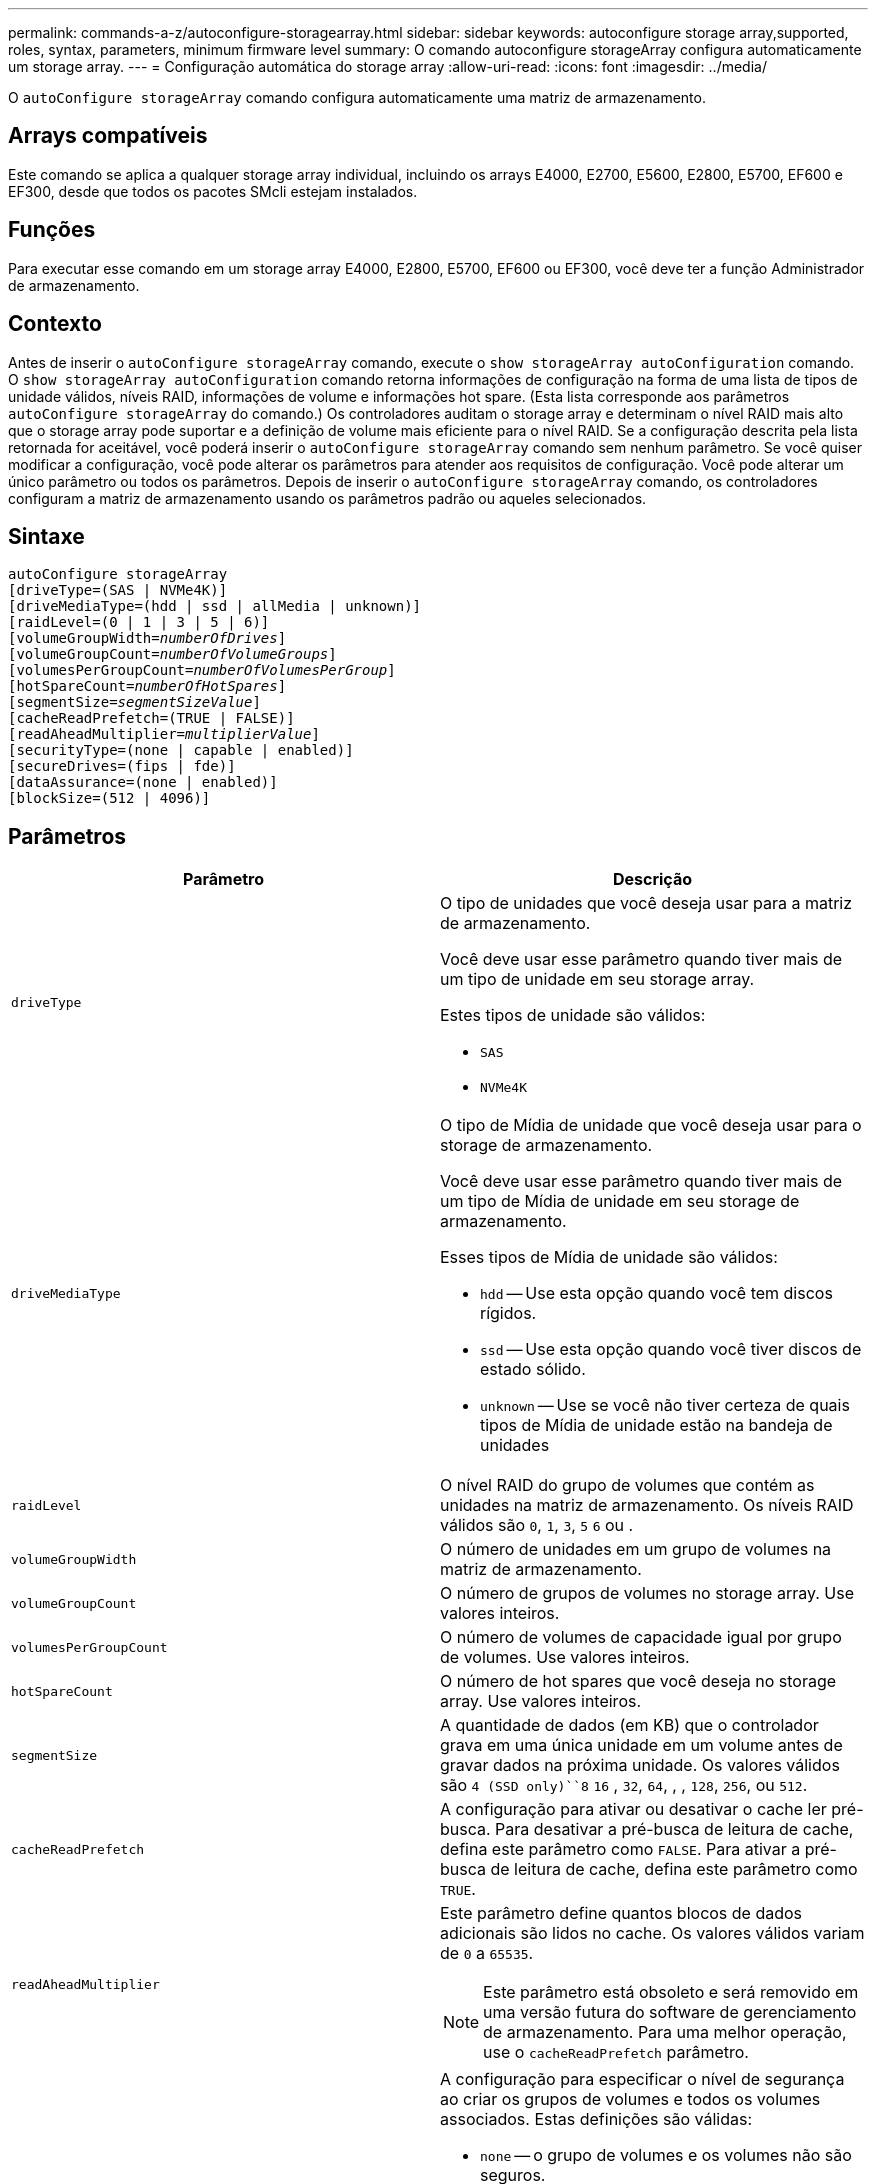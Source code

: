 ---
permalink: commands-a-z/autoconfigure-storagearray.html 
sidebar: sidebar 
keywords: autoconfigure storage array,supported, roles, syntax, parameters, minimum firmware level 
summary: O comando autoconfigure storageArray configura automaticamente um storage array. 
---
= Configuração automática do storage array
:allow-uri-read: 
:icons: font
:imagesdir: ../media/


[role="lead"]
O `autoConfigure storageArray` comando configura automaticamente uma matriz de armazenamento.



== Arrays compatíveis

Este comando se aplica a qualquer storage array individual, incluindo os arrays E4000, E2700, E5600, E2800, E5700, EF600 e EF300, desde que todos os pacotes SMcli estejam instalados.



== Funções

Para executar esse comando em um storage array E4000, E2800, E5700, EF600 ou EF300, você deve ter a função Administrador de armazenamento.



== Contexto

Antes de inserir o `autoConfigure storageArray` comando, execute o `show storageArray autoConfiguration` comando. O `show storageArray autoConfiguration` comando retorna informações de configuração na forma de uma lista de tipos de unidade válidos, níveis RAID, informações de volume e informações hot spare. (Esta lista corresponde aos parâmetros `autoConfigure storageArray` do comando.) Os controladores auditam o storage array e determinam o nível RAID mais alto que o storage array pode suportar e a definição de volume mais eficiente para o nível RAID. Se a configuração descrita pela lista retornada for aceitável, você poderá inserir o `autoConfigure storageArray` comando sem nenhum parâmetro. Se você quiser modificar a configuração, você pode alterar os parâmetros para atender aos requisitos de configuração. Você pode alterar um único parâmetro ou todos os parâmetros. Depois de inserir o `autoConfigure storageArray` comando, os controladores configuram a matriz de armazenamento usando os parâmetros padrão ou aqueles selecionados.



== Sintaxe

[source, cli, subs="+macros"]
----
autoConfigure storageArray
[driveType=(SAS | NVMe4K)]
[driveMediaType=(hdd | ssd | allMedia | unknown)]
[raidLevel=(0 | 1 | 3 | 5 | 6)]
pass:quotes[[volumeGroupWidth=_numberOfDrives_]]
pass:quotes[[volumeGroupCount=_numberOfVolumeGroups_]]
pass:quotes[[volumesPerGroupCount=_numberOfVolumesPerGroup_]]
pass:quotes[[hotSpareCount=_numberOfHotSpares_]]
pass:quotes[[segmentSize=_segmentSizeValue_]]
[cacheReadPrefetch=(TRUE | FALSE)]
pass:quotes[[readAheadMultiplier=_multiplierValue_]]
[securityType=(none | capable | enabled)]
[secureDrives=(fips | fde)]
[dataAssurance=(none | enabled)]
[blockSize=(512 | 4096)]
----


== Parâmetros

|===
| Parâmetro | Descrição 


 a| 
`driveType`
 a| 
O tipo de unidades que você deseja usar para a matriz de armazenamento.

Você deve usar esse parâmetro quando tiver mais de um tipo de unidade em seu storage array.

Estes tipos de unidade são válidos:

* `SAS`
* `NVMe4K`




 a| 
`driveMediaType`
 a| 
O tipo de Mídia de unidade que você deseja usar para o storage de armazenamento.

Você deve usar esse parâmetro quando tiver mais de um tipo de Mídia de unidade em seu storage de armazenamento.

Esses tipos de Mídia de unidade são válidos:

* `hdd` -- Use esta opção quando você tem discos rígidos.
* `ssd` -- Use esta opção quando você tiver discos de estado sólido.
* `unknown` -- Use se você não tiver certeza de quais tipos de Mídia de unidade estão na bandeja de unidades




 a| 
`raidLevel`
 a| 
O nível RAID do grupo de volumes que contém as unidades na matriz de armazenamento. Os níveis RAID válidos são `0`, `1`, `3`, `5` `6` ou .



 a| 
`volumeGroupWidth`
 a| 
O número de unidades em um grupo de volumes na matriz de armazenamento.



 a| 
`volumeGroupCount`
 a| 
O número de grupos de volumes no storage array. Use valores inteiros.



 a| 
`volumesPerGroupCount`
 a| 
O número de volumes de capacidade igual por grupo de volumes. Use valores inteiros.



 a| 
`hotSpareCount`
 a| 
O número de hot spares que você deseja no storage array. Use valores inteiros.



 a| 
`segmentSize`
 a| 
A quantidade de dados (em KB) que o controlador grava em uma única unidade em um volume antes de gravar dados na próxima unidade. Os valores válidos são `4 (SSD only)``8` `16` , `32`, `64`, , , `128`, `256`, ou `512`.



 a| 
`cacheReadPrefetch`
 a| 
A configuração para ativar ou desativar o cache ler pré-busca. Para desativar a pré-busca de leitura de cache, defina este parâmetro como `FALSE`. Para ativar a pré-busca de leitura de cache, defina este parâmetro como `TRUE`.



 a| 
`readAheadMultiplier`
 a| 
Este parâmetro define quantos blocos de dados adicionais são lidos no cache. Os valores válidos variam de `0` a `65535`.

[NOTE]
====
Este parâmetro está obsoleto e será removido em uma versão futura do software de gerenciamento de armazenamento. Para uma melhor operação, use o `cacheReadPrefetch` parâmetro.

====


 a| 
`securityType`
 a| 
A configuração para especificar o nível de segurança ao criar os grupos de volumes e todos os volumes associados. Estas definições são válidas:

* `none` -- o grupo de volumes e os volumes não são seguros.
* `capable` -- o grupo de volumes e os volumes são capazes de ter a segurança definida, mas a segurança não foi ativada.
* `enabled` -- o grupo de volumes e os volumes têm a segurança ativada.




 a| 
`secureDrives`
 a| 
O tipo de unidades seguras para usar no grupo de volumes. Estas definições são válidas:

* `fips` -- para usar somente unidades compatíveis com FIPS.
* `fde` -- para usar unidades compatíveis com FDE.


[NOTE]
====
Use este parâmetro junto com o `securityType` parâmetro. Se você especificar `none` para o `securityType` parâmetro, o valor do `secureDrives` parâmetro será ignorado, porque os grupos de volume não seguros não precisam ter tipos de unidade segura especificados.

====


 a| 
`blockSize`
 a| 
O tamanho do bloco dos volumes criados em bytes. Os valores suportados são `512` e `4096`.

|===


== Unidades e grupos de volumes

Um grupo de volumes é um conjunto de unidades que são logicamente agrupadas pelos controladores no storage array. O número de unidades em um grupo de volumes é uma limitação do nível RAID e do firmware da controladora. Ao criar um grupo de volumes, siga estas diretrizes:

* A partir da versão de firmware 7,10, você pode criar um grupo de volume vazio para que você possa reservar a capacidade para uso posterior.
* Não é possível misturar tipos de unidade em um único grupo de volume.
* Não é possível misturar unidades HDD e SSD num único grupo de volumes.
* O número máximo de unidades em um grupo de volumes depende dessas condições:
+
** O tipo de controlador
** O nível RAID


* Os níveis de RAID incluem: 0, 1, 3, 5 e 6.
+
** Um grupo de volumes com RAID nível 3, RAID nível 5 ou RAID nível 6 não pode ter mais de 30 unidades e deve ter no mínimo três unidades.
** Um grupo de volumes com RAID nível 6 deve ter, no mínimo, cinco unidades.
** Se um grupo de volumes com RAID nível 1 tiver quatro ou mais unidades, o software de gerenciamento de armazenamento converte automaticamente o grupo de volumes para RAID nível 10, que é RAID nível 1 e RAID nível 0.


* Para ativar a proteção contra perda de bandeja/gaveta, consulte as tabelas a seguir para obter critérios adicionais:


|===
| Nível | Critérios para proteção contra perda de bandejas | Número mínimo de bandejas necessário 


 a| 
Pool de discos
 a| 
O pool de discos não contém mais de duas unidades em uma única bandeja
 a| 
6



 a| 
RAID 6
 a| 
O grupo de volumes não contém mais do que duas unidades em uma única bandeja
 a| 
3



 a| 
RAID 3 ou RAID 5
 a| 
Cada unidade do grupo de volume está localizada em uma bandeja separada
 a| 
3



 a| 
RAID 1
 a| 
Cada unidade em um par RAID 1 deve estar localizada em uma bandeja separada
 a| 
2



 a| 
RAID 0
 a| 
Não é possível obter a proteção contra perda do tabuleiro.
 a| 
Não aplicável

|===
|===
| Nível | Critérios para proteção contra perda de gaveta | Número mínimo de gavetas necessário 


 a| 
Pool de discos
 a| 
O pool inclui unidades de todas as cinco gavetas e há um número igual de unidades em cada gaveta. Uma bandeja de 60 unidades pode obter proteção contra perda de gaveta quando o pool de discos contém 15, 20, 25, 30, 35, 40, 45, 50, 55 ou 60 unidades.
 a| 
5



 a| 
RAID 6
 a| 
O grupo de volumes não contém mais do que duas unidades em uma única gaveta.
 a| 
3



 a| 
RAID 3 ou RAID 5
 a| 
Cada unidade do grupo de volume está localizada em uma gaveta separada.
 a| 
3



 a| 
RAID 1
 a| 
Cada unidade em um par espelhado deve estar localizada em uma gaveta separada.
 a| 
2



 a| 
RAID 0
 a| 
Não é possível obter proteção contra perda de gaveta.
 a| 
Não aplicável

|===


== Peças sobressalentes quentes

Com grupos de volumes, uma estratégia valiosa para proteger os dados é atribuir unidades disponíveis no storage como unidades hot spare. Um hot spare é uma unidade, que não contém dados, que atua como standby na matriz de armazenamento no caso de uma unidade falhar em um grupo de volumes RAID 1, RAID 3, RAID 5 ou RAID 6. O hot spare adiciona outro nível de redundância ao storage array.

Geralmente, as unidades hot spare devem ter capacidades iguais ou superiores à capacidade usada nas unidades que estão protegendo. As unidades hot spare devem ser do mesmo tipo de Mídia, do mesmo tipo de interface e da mesma capacidade que as unidades que estão protegendo.

Se uma unidade falhar no storage de armazenamento, o hot spare normalmente será substituído automaticamente pela unidade com falha sem a necessidade de sua intervenção. Se um hot spare estiver disponível quando uma unidade falhar, o controlador usará paridade de dados de redundância para reconstruir os dados no hot spare. O suporte de evacuação de dados também permite que os dados sejam copiados para um hot spare antes que o software marque a unidade "com falha".

Depois que a unidade com falha for fisicamente substituída, você pode usar uma das seguintes opções para restaurar os dados:

Depois de substituir a unidade com falha, os dados do hot spare são copiados de volta para a unidade de substituição. Esta ação é chamada copyback.

Se você designar a unidade hot spare como um membro permanente de um grupo de volume, a operação de cópia não será necessária.

A disponibilidade de proteção contra perda de bandeja e proteção contra perda de gaveta para um grupo de volumes depende da localização das unidades que compõem o grupo de volumes. A proteção contra perda de bandeja e a proteção contra perda de gaveta podem ser perdidas devido a uma unidade com falha e à localização da unidade hot spare. Para garantir que a proteção contra perda de bandeja e a proteção contra perda de gaveta não sejam afetadas, você deve substituir uma unidade com falha para iniciar o processo de cópia de segurança.

O storage de armazenamento seleciona automaticamente unidades compatíveis com Data Assurance (DA) para cobertura hot spare de volumes habilitados PARA DA.

Certifique-se de ter unidades compatíveis com DA no storage para cobertura hot spare de volumes habilitados PARA DA. Para obter mais informações sobre unidades compatíveis com DA, consulte o recurso Data Assurance.

As unidades com capacidade segura (FIPS e FDE) podem ser usadas como hot spare para unidades com capacidade segura e sem capacidade de segurança. As unidades com capacidade para não proteger podem fornecer cobertura para outras unidades com capacidade para não proteger e para unidades com capacidade segura se o grupo de volumes não tiver a segurança ativada. Um grupo de volumes FIPS só pode usar uma unidade FIPS como hot spare. No entanto, você pode usar um hot spare FIPS para grupos de volumes habilitados para segurança, com capacidade segura e não protegida.

Se você não tiver um hot spare, ainda poderá substituir uma unidade com falha enquanto o storage de armazenamento estiver operando. Se a unidade fizer parte de um grupo de volumes RAID 1, RAID 3, RAID 5 ou RAID 6, a controladora usará paridade de dados de redundância para reconstruir automaticamente os dados na unidade de substituição. Esta ação chama-se reconstrução.



== Tamanho do segmento

O tamanho de um segmento determina quantos blocos de dados o controlador grava em uma única unidade em um volume antes de gravar dados na próxima unidade. Cada bloco de dados armazena 512 bytes de dados. Um bloco de dados é a menor unidade de armazenamento. O tamanho de um segmento determina quantos blocos de dados contém. Por exemplo, um segmento de 8 KB contém 16 blocos de dados. Um segmento de 64 KB contém 128 blocos de dados.

Quando você insere um valor para o tamanho do segmento, o valor é verificado em relação aos valores suportados fornecidos pelo controlador no tempo de execução. Se o valor inserido não for válido, o controlador retornará uma lista de valores válidos. O uso de uma única unidade para uma única solicitação deixa outras unidades disponíveis para atender simultaneamente a outras solicitações. Se o volume estiver em um ambiente onde um único usuário está transferindo grandes unidades de dados (como Multimídia), o desempenho é maximizado quando uma única solicitação de transferência de dados é atendida com uma única faixa de dados. (Uma faixa de dados é o tamanho do segmento que é multiplicado pelo número de unidades no grupo de volumes que são usadas para transferências de dados.) Neste caso, várias unidades são usadas para a mesma solicitação, mas cada unidade é acessada apenas uma vez.

Para obter o desempenho ideal em um ambiente de armazenamento de sistemas de arquivos ou banco de dados multiusuário, defina o tamanho do segmento para minimizar o número de unidades necessárias para atender a uma solicitação de transferência de dados.



== Cache lê pré-busca

A pré-busca de leitura de cache permite que o controlador copie blocos de dados adicionais no cache enquanto o controlador lê e copia blocos de dados solicitados pelo host da unidade para o cache. Essa ação aumenta a chance de que uma futura solicitação de dados possa ser atendida a partir do cache. A pré-busca de leitura de cache é importante para aplicativos Multimídia que usam transferências de dados sequenciais. Os valores válidos para o `cacheReadPrefetch` parâmetro são `TRUE` ou `FALSE`. A predefinição é `TRUE`.



== Tipo de segurança

Use o `securityType` parâmetro para especificar as configurações de segurança do storage array.

Antes de definir o `securityType` parâmetro como `enabled`, você deve criar uma chave de segurança do storage array. Use o `create storageArray securityKey` comando para criar uma chave de segurança de storage array. Estes comandos estão relacionados com a chave de segurança:

* `create storageArray securityKey`
* `export storageArray securityKey`
* `import storageArray securityKey`
* `set storageArray securityKey`
* `enable volumeGroup [volumeGroupName] security`
* `enable diskPool [diskPoolName] security`




== Unidades seguras

As unidades com capacidade segura podem ser unidades com criptografia total de disco (FDE) ou unidades FIPS (Federal Information Processing Standard). Use o `secureDrives` parâmetro para especificar o tipo de unidades seguras a serem usadas. Os valores que você pode usar são `fips` e `fde`.



== Exemplo de comando

[listing]
----
autoConfigure storageArray securityType=capable secureDrives=fips;
----


== Nível mínimo de firmware

O 7,10 adiciona capacidade RAID nível 6 e remove limites hot spare.

7,50 adiciona o `securityType` parâmetro.

7,75 adiciona o `dataAssurance` parâmetro.

8,25 adiciona o `secureDrives` parâmetro.

